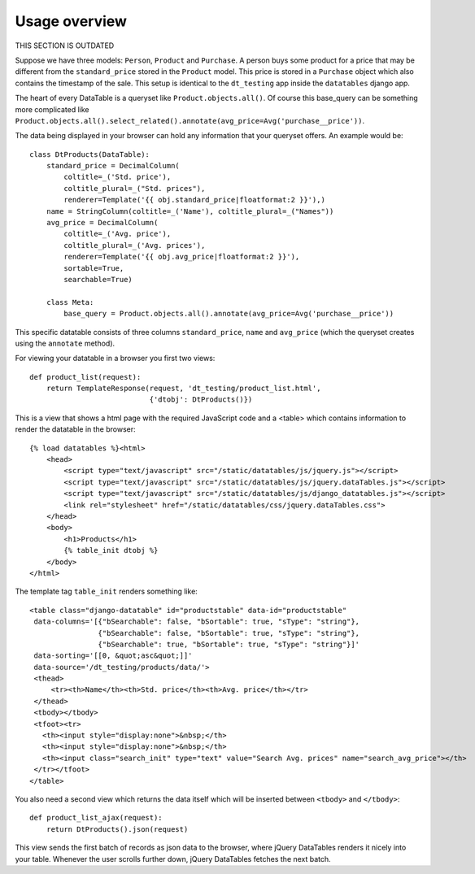 Usage overview
==============

THIS SECTION IS OUTDATED


Suppose we have three models: ``Person``, ``Product`` and ``Purchase``. A person buys some product for a price that may be different from the ``standard_price`` stored in the ``Product`` model. This price is stored in a ``Purchase`` object which also contains the timestamp of the sale. This setup is identical to the ``dt_testing`` app inside the ``datatables`` django app.

The heart of every DataTable is a queryset like ``Product.objects.all()``. Of course this base_query can be something more complicated like ``Product.objects.all().select_related().annotate(avg_price=Avg('purchase__price'))``.

The data being displayed in your browser can hold any information that your queryset offers. An example would be::

  class DtProducts(DataTable):
      standard_price = DecimalColumn(
          coltitle=_('Std. price'),
          coltitle_plural=_("Std. prices"),
          renderer=Template('{{ obj.standard_price|floatformat:2 }}'),)
      name = StringColumn(coltitle=_('Name'), coltitle_plural=_("Names"))
      avg_price = DecimalColumn(
          coltitle=_('Avg. price'),
          coltitle_plural=_('Avg. prices'),
          renderer=Template('{{ obj.avg_price|floatformat:2 }}'),
          sortable=True,
          searchable=True)

      class Meta:
          base_query = Product.objects.all().annotate(avg_price=Avg('purchase__price'))

This specific datatable consists of three columns ``standard_price``, ``name`` and ``avg_price`` (which the queryset creates using the ``annotate`` method).

For viewing your datatable in a browser you first two views::


  def product_list(request):
      return TemplateResponse(request, 'dt_testing/product_list.html',
                              {'dtobj': DtProducts()})

This is a view that shows a html page with the required JavaScript code and a <table> which contains information to render the datatable in the browser::

  {% load datatables %}<html>
      <head>
          <script type="text/javascript" src="/static/datatables/js/jquery.js"></script>
          <script type="text/javascript" src="/static/datatables/js/jquery.dataTables.js"></script>
          <script type="text/javascript" src="/static/datatables/js/django_datatables.js"></script>
          <link rel="stylesheet" href="/static/datatables/css/jquery.dataTables.css">
      </head>
      <body>
          <h1>Products</h1>
          {% table_init dtobj %}
      </body>
  </html>

The template tag ``table_init`` renders something like::

  <table class="django-datatable" id="productstable" data-id="productstable"
   data-columns='[{"bSearchable": false, "bSortable": true, "sType": "string"},
                  {"bSearchable": false, "bSortable": true, "sType": "string"},
                  {"bSearchable": true, "bSortable": true, "sType": "string"}]'
   data-sorting='[[0, &quot;asc&quot;]]'
   data-source='/dt_testing/products/data/'>
   <thead>
       <tr><th>Name</th><th>Std. price</th><th>Avg. price</th></tr>
   </thead>
   <tbody></tbody>
   <tfoot><tr>
     <th><input style="display:none">&nbsp;</th>
     <th><input style="display:none">&nbsp;</th>
     <th><input class="search_init" type="text" value="Search Avg. prices" name="search_avg_price"></th>
   </tr></tfoot>
  </table>

You also need a second view which returns the data itself which will be inserted between ``<tbody>`` and ``</tbody>``::

  def product_list_ajax(request):
      return DtProducts().json(request)

This view sends the first batch of records as json data to the browser, where jQuery DataTables renders it nicely into your table. Whenever the user scrolls further down, jQuery DataTables fetches the next batch.
